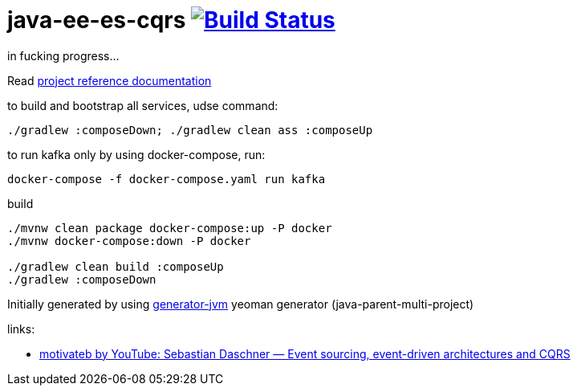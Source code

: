 = java-ee-es-cqrs image:https://travis-ci.org/daggerok/java-ee-es-cqrs.svg?branch=master["Build Status", link="https://travis-ci.org/daggerok/java-ee-es-cqrs"]

//tag::content[]

in fucking progress...

Read link:https://daggerok.github.io/java-ee-es-cqrs[project reference documentation]

.to build and bootstrap all services, udse command:
[source,bash]
----
./gradlew :composeDown; ./gradlew clean ass :composeUp
----

.to run kafka only by using docker-compose, run:
[source,bash]
----
docker-compose -f docker-compose.yaml run kafka
----

.build
[source,bash]
----
./mvnw clean package docker-compose:up -P docker
./mvnw docker-compose:down -P docker

./gradlew clean build :composeUp
./gradlew :composeDown
----

Initially generated by using link:https://github.com/daggerok/generator-jvm/[generator-jvm] yeoman generator (java-parent-multi-project)

links:

- link:https://www.youtube.com/watch?v=aWUZLejW-2I[motivateb by YouTube: Sebastian Daschner — Event sourcing, event-driven architectures and CQRS]

//end::content[]
